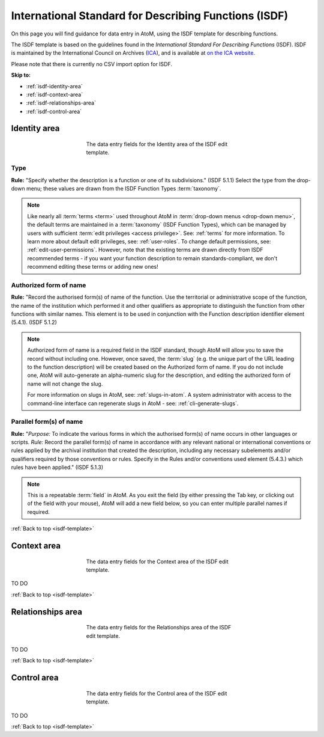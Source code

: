 .. _isdf-template:

======================================================
International Standard for Describing Functions (ISDF)
======================================================

On this page you will find guidance for data entry in AtoM, using the ISDF
template for describing functions.

The ISDF template is based on the guidelines found in the *International Standard
For Describing Functions* (ISDF). ISDF is maintained by the International Council
on Archives (`ICA <http://www.ica.org/>`__), and is available at `on the ICA website <http://www.ica.org/10208/standards/isdf-international-standard-for-describing-functions.html>`_.

Please note that there is currently no CSV import option for ISDF.

.. SEEALSO::

   * :ref:`functions`

**Skip to:**

* :ref:`isdf-identity-area`
* :ref:`isdf-context-area`
* :ref:`isdf-relationships-area`
* :ref:`isdf-control-area`

.. _isdf-identity-area:

Identity area
=============

.. figure:: images/isdf-identity-area.*
   :align: center
   :figwidth: 50%
   :width: 100%
   :alt: An image of the data entry fields in the ISDF Identity area.

   The data entry fields for the Identity area of the ISDF edit template.

Type
----

**Rule:** "Specify whether the description is a function or one of its
subdivisions." (ISDF 5.1.1) Select the type from the drop-down menu; these
values are drawn from the ISDF Function Types :term:`taxonomy`.

.. NOTE::

   Like nearly all :term:`terms <term>` used throughout AtoM in
   :term:`drop-down menus <drop-down menu>`, the default terms are maintained in
   a :term:`taxonomy` (ISDF Function Types), which can be managed by users with
   sufficient :term:`edit privileges <access privilege>`. See: :ref:`terms` for
   more information. To learn more about default edit privileges, see:
   :ref:`user-roles`. To change default permissions, see:
   :ref:`edit-user-permissions`. However, note that the existing terms are drawn
   directly from ISDF recommended terms - if you want your function description
   to remain standards-compliant, we don't recommend editing these terms or
   adding new ones!

Authorized form of name
-----------------------

**Rule:** "Record the authorised form(s) of name of the function. Use the
territorial or administrative scope of the function, the name of the
institution which performed it and other qualifiers as appropriate to
distinguish the function from other functions with similar names. This element
is to be used in conjunction with the Function description identifier element
(5.4.1). (ISDF 5.1.2)

.. NOTE::

   Authorized form of name is a required field in the ISDF standard, though AtoM
   will allow you to save the record without including one. However, once saved,
   the :term:`slug` (e.g. the unique part of the URL leading to the function
   description) will be created based on the Authorized form of name. If you do
   not include one, AtoM will auto-generate an alpha-numeric slug for the
   description, and editing the authorized form of name will not change the slug.

   For more information on slugs in AtoM, see: :ref:`slugs-in-atom`. A system
   administrator with access to the command-line interface can regenerate slugs
   in AtoM - see: :ref:`cli-generate-slugs`.

Parallel form(s) of name
------------------------

**Rule:** "*Purpose:* To indicate the various forms in which the authorised
form(s) of name occurs in other languages or scripts. *Rule:* Record the
parallel form(s) of name in accordance with any relevant national or
international conventions or rules applied by the archival institution that
created the description, including any necessary subelements and/or qualifiers
required by those conventions or rules. Specify in the Rules and/or
conventions used element (5.4.3.) which rules have been applied." (ISDF 5.1.3)

.. NOTE::

   This is a repeatable :term:`field` in AtoM. As you exit the field (by either
   pressing the Tab key, or clicking out of the field with your mouse), AtoM will
   add a new field below, so you can enter multiple parallel names if required.

:ref:`Back to top <isdf-template>`

.. _isdf-context-area:

Context area
============

.. figure:: images/isdf-context-area.*
   :align: center
   :figwidth: 50%
   :width: 100%
   :alt: An image of the data entry fields in the ISDF Context area.

   The data entry fields for the Context area of the ISDF edit template.

TO DO

:ref:`Back to top <isdf-template>`

.. _isdf-relationships-area:

Relationships area
==================

.. figure:: images/isdf-relationships-area.*
   :align: center
   :figwidth: 50%
   :width: 100%
   :alt: An image of the data entry fields in the ISDF Relationships area.

   The data entry fields for the Relationships area of the ISDF edit template.

TO DO

:ref:`Back to top <isdf-template>`

.. _isdf-control-area:

Control area
============

.. figure:: images/isdf-control-area.*
   :align: center
   :figwidth: 50%
   :width: 100%
   :alt: An image of the data entry fields in the ISDF Control area.

   The data entry fields for the Control area of the ISDF edit template.

TO DO

:ref:`Back to top <isdf-template>`
